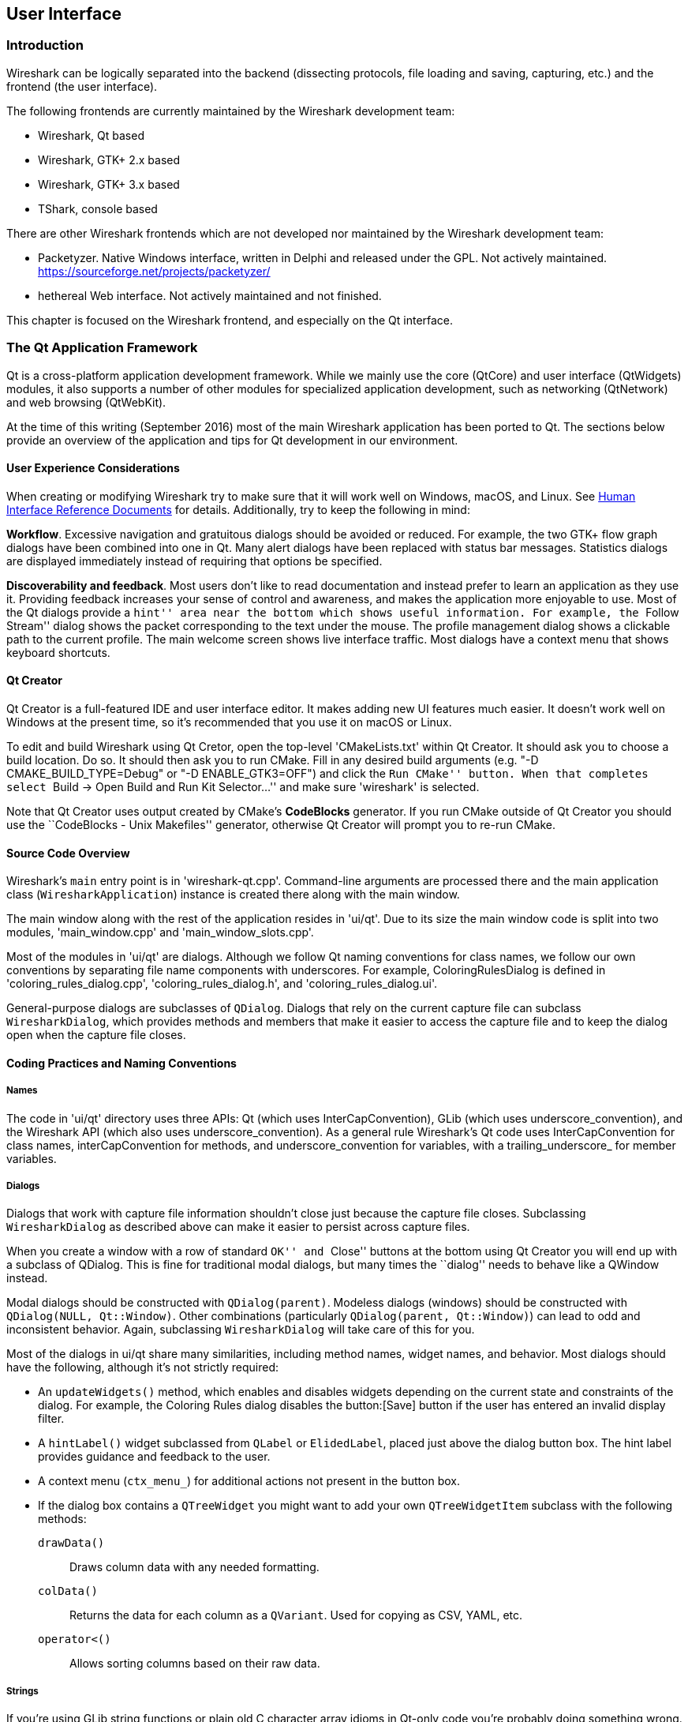 ++++++++++++++++++++++++++++++++++++++
<!-- WSDG Chapter User Interface -->
++++++++++++++++++++++++++++++++++++++

[[ChapterUserInterface]]

== User Interface

[[ChUIIntro]]

=== Introduction

Wireshark can be logically separated into the backend (dissecting protocols,
file loading and saving, capturing, etc.) and the frontend (the user interface).

The following frontends are currently maintained by the Wireshark
development team:

* Wireshark, Qt based

* Wireshark, GTK{plus} 2.x based

* Wireshark, GTK{plus} 3.x based

* TShark, console based

There are other Wireshark frontends which are not developed nor maintained by
the Wireshark development team:

* Packetyzer. Native Windows interface, written in Delphi and released
under the GPL. Not actively maintained. https://sourceforge.net/projects/packetyzer/[]

* hethereal Web interface. Not actively maintained and not
finished.

This chapter is focused on the Wireshark frontend, and especially on
the Qt interface.

[[ChUIQt]]

=== The Qt Application Framework

Qt is a cross-platform application development framework. While we mainly use
the core (QtCore) and user interface (QtWidgets) modules, it also supports a
number of other modules for specialized application development, such as
networking (QtNetwork) and web browsing (QtWebKit).

At the time of this writing (September 2016) most of the main Wireshark
application has been ported to Qt. The sections below provide an
overview of the application and tips for Qt development in our
environment.

==== User Experience Considerations

When creating or modifying Wireshark try to make sure that it will work
well on Windows, macOS, and Linux. See <<ChUIGUIDocs>> for details.
Additionally, try to keep the following in mind:

*Workflow*. Excessive navigation and gratuitous dialogs should be
avoided or reduced. For example, the two GTK+ flow graph dialogs have
been combined into one in Qt. Many alert dialogs have been replaced with
status bar messages. Statistics dialogs are displayed immediately
instead of requiring that options be specified.

*Discoverability and feedback*. Most users don't like to read
documentation and instead prefer to learn an application as they use it.
Providing feedback increases your sense of control and awareness, and
makes the application more enjoyable to use. Most of the Qt dialogs
provide a ``hint'' area near the bottom which shows useful information.
For example, the ``Follow Stream'' dialog shows the packet corresponding
to the text under the mouse. The profile management dialog shows a
clickable path to the current profile. The main welcome screen shows
live interface traffic. Most dialogs have a context menu that shows
keyboard shortcuts.

==== Qt Creator

Qt Creator is a full-featured IDE and user interface editor. It makes
adding new UI features much easier. It doesn't work well on Windows at
the present time, so it's recommended that you use it on macOS or Linux.

To edit and build Wireshark using Qt Cretor, open the top-level
'CMakeLists.txt' within Qt Creator. It should ask you to choose a build
location. Do so. It should then ask you to run CMake. Fill in any
desired build arguments (e.g. "-D CMAKE_BUILD_TYPE=Debug" or "-D
ENABLE_GTK3=OFF") and click the ``Run CMake'' button. When that
completes select ``Build → Open Build and Run Kit Selector...'' and make
sure 'wireshark' is selected.

Note that Qt Creator uses output created by CMake's *CodeBlocks*
generator. If you run CMake outside of Qt Creator you should use the
``CodeBlocks - Unix Makefiles'' generator, otherwise Qt Creator will
prompt you to re-run CMake.

==== Source Code Overview

Wireshark's `main` entry point is in 'wireshark-qt.cpp'. Command-line arguments
are processed there and the main application class (`WiresharkApplication`)
instance is created there along with the main window.

The main window along with the rest of the application resides in 'ui/qt'. Due
to its size the main window code is split into two modules, 'main_window.cpp'
and 'main_window_slots.cpp'.

Most of the modules in 'ui/qt' are dialogs. Although we follow Qt naming
conventions for class names, we follow our own conventions by separating file
name components with underscores. For example, ColoringRulesDialog is defined in
'coloring_rules_dialog.cpp', 'coloring_rules_dialog.h', and
'coloring_rules_dialog.ui'.

General-purpose dialogs are subclasses of `QDialog`. Dialogs that rely on the
current capture file can subclass `WiresharkDialog`, which provides methods and
members that make it easier to access the capture file and to keep the dialog
open when the capture file closes.

==== Coding Practices and Naming Conventions

===== Names

The code in 'ui/qt' directory uses three APIs: Qt (which uses
InterCapConvention), GLib (which uses underscore_convention), and the Wireshark
API (which also uses underscore_convention). As a general rule Wireshark's Qt
code uses InterCapConvention for class names, interCapConvention for methods,
and underscore_convention for variables, with a trailing_underscore_ for member
variables.

===== Dialogs

Dialogs that work with capture file information shouldn't close just because the
capture file closes. Subclassing `WiresharkDialog` as described above can make
it easier to persist across capture files.

When you create a window with a row of standard ``OK'' and ``Close'' buttons at
the bottom using Qt Creator you will end up with a subclass of QDialog. This is
fine for traditional modal dialogs, but many times the ``dialog'' needs to behave
like a QWindow instead.

Modal dialogs should be constructed with `QDialog(parent)`. Modeless dialogs
(windows) should be constructed with `QDialog(NULL, Qt::Window)`. Other
combinations (particularly `QDialog(parent, Qt::Window)`) can lead to odd and
inconsistent behavior. Again, subclassing `WiresharkDialog` will take care of
this for you.

Most of the dialogs in ui/qt share many similarities, including method names,
widget names, and behavior. Most dialogs should have the following, although
it's not strictly required:

- An `updateWidgets()` method, which enables and disables widgets depending on
  the current state and constraints of the dialog. For example, the Coloring
  Rules dialog disables the button:[Save] button if the user has entered an
  invalid display filter.
- A `hintLabel()` widget subclassed from `QLabel` or `ElidedLabel`, placed just
  above the dialog button box. The hint label provides guidance and feedback to
  the user.
- A context menu (`ctx_menu_`) for additional actions not present in the
  button box.
- If the dialog box contains a `QTreeWidget` you might want to add your own
  `QTreeWidgetItem` subclass with the following methods:
  `drawData()`:: Draws column data with any needed formatting.
  `colData()`:: Returns the data for each column as a `QVariant`. Used for
    copying as CSV, YAML, etc.
  `operator<()`:: Allows sorting columns based on their raw data.

===== Strings

If you're using GLib string functions or plain old C character array idioms in
Qt-only code you're probably doing something wrong. QStrings are generally
*much* safer and easier to use. They also make translations easier.

If you need to pass strings between Qt and GLib you can use a number
of convenience routines which  are defined in 'ui/qt/qt_ui_utils.h'.

If you're calling a function that returns wmem-allocated memory it might make
more sense to add a wrapper function to 'qt_ui_utils' than to call wmem_free in
your code.

===== Mixing C and $$C++$$

Sometimes we have to call $$C++$$ functions from one of
Wireshark's C callbacks and pass $$C++$$ objects to or from C. Tap
listeners are a common example. The $$C++$$ FAQ link:$$http://www.
parashift.com/c++-faq/mixing-c-and-cpp.html$$:[describes how to do this
safely].

Tapping usually involves declaring static methods for callbacks, passing `this`
as the tap data.

===== Internationalization and Translation

Qt provides a convenient method for translating text: `Qobject::tr()`,
usually available as `tr()`.

However, please avoid using `tr()` for static strings and define them in '*.ui'
files instead. `tr()` on manually created objects like `QMenu` are not
automatically retranslated and must instead be manually translated using
`changeEvent()` and `retranslateUi()`. See 'summary_dialog.[ch]' for an example
of this.

NOTE: If your object life is short and your components are (re)created
dynamically then it is ok to use `tr()`.

In most cases you should handle the changeEvent in order to catch
`QEvent::LanguageChange`.

Qt makes translating the Wireshark UI into different languages easy. To add a new
translation, do the following:

- Add your translation ('ui/qt/wireshark_XX.ts') to 'ui/qt/Makefile.am' and 'ui/qt/CMakeLists.txt'
- (Recommended) Add a flag image for your language in 'images/languages/XX.svg'. Update 'image/languages/languages.qrc' accordingly.
- Run `lupdate ui/qt -ts ui/qt/wireshark_XX.ts` to generate/update your translation file.
- Translate with Qt Linguist: `linguist ui/qt/wireshark_XX.ts`.
- Do a test build and make sure the generated 'wireshark_XX.qm' binary file is included.
- Push your translation to Gerrit for review. See <<ChSrcContribute>> for details.

Alternatively you can put your QM and flag files in the 'languages'
directory in the Wireshark user configuration directory
('~/.wireshark/languages/' on UNIX).

For more information about Qt Linguist see
http://qt-project.org/doc/qt-4.8/linguist-manual.html[its manual].

You can also manage translations online with
https://www.transifex.com/projects/p/wireshark/[Transifex].

Each week translations are automatically synchronized with the source code through the following steps:
* pull ts from Transifex
* lupdate ts file
* push and commit on Gerrit
* push ts on Transifex


==== Other Issues and Information

The main window has many QActions which are shared with child widgets. See
'ui/qt/proto_tree.cpp' for an example of this.

http://www.kdab.com/kdab-products/gammaray/[GammaRay] lets you inspect
the internals of a running Qt application similar to $$Spy++$$ on Windows.

[[ChUIGTK]]

=== The GTK library

.We have switched to Qt
[NOTE]
====
Wireshark's default interface uses Qt. If you would like to add a new
interface feature you should use it and not GTK{plus}.
The documentation below is primarily historical.
====

Wireshark was initially based on the GTK{plus} toolkit. See
http://www.gtk.org[] for details. GTK{plus} is designed to hide the
details of the underlying GUI in a platform independent way. As GTK is
intended to be a multiplatform tool, there are some drawbacks, as the
result is a somewhat "non native" look and feel.

GTK{plus} is available for many different platforms including, but not limited to:
Unix/Linux, OS X and Win32. It's the foundation of the famous GNOME desktop,
so the future development of GTK should be certain. GTK is implemented in plain
C (as is Wireshark itself), and available under the LGPL (Lesser General Public
License), making it free to used by commercial and noncommercial applications.

There are other similar toolkits like wxWidgets which could also be used for
Wireshark. There's no "one and only" reason for or against any of these
toolkits. However, the decision towards GTK was made a long time ago :-)

There are two major GTK versions available:

[[ChUIGTK2x]]

==== GTK Version 2.x

GTK 2.x depends on the following libraries:

* GObject (Object library. Basis for GTK and others)

* GLib (A general-purpose utility library, not specific to graphical user
  interfaces. GLib provides many useful data types, macros, type conversions,
  string utilities, file utilities, a main loop abstraction, and so on.)

* Pango (Pango is a library for internationalized text handling. It centers
  around the PangoLayout object, representing a paragraph of text. Pango
  provides the engine for GtkTextView, GtkLabel, GtkEntry, and other widgets
  that display text.)

* ATK (ATK is the Accessibility Toolkit. It provides a set of generic interfaces
  allowing accessibility technologies to interact with a graphical user
  interface. For example, a screen reader uses ATK to discover the text in an
  interface and read it to blind users. GTK+ widgets have built-in support for
  accessibility using the ATK framework.)

* GdkPixbuf (This is a small library which allows you to create GdkPixbuf
  ("pixel buffer") objects from image data or image files. Use a
  GdkPixbuf in combination with GtkImage to display images.)

* GDK (GDK is the abstraction layer that allows GTK+ to support multiple
  windowing systems. GDK provides drawing and window system facilities on X11,
  Windows, and the Linux framebuffer device.)

[[ChUIGTK3x]]

==== GTK Version 3.x

Wireshark (as of version 1.10) has been ported to use the GTK3 library.

GTK 3.x depends on the following libraries:

(See GTK 2.x)

[[ChUIGTKCompat]]

==== Compatibility GTK versions

The GTK library itself defines some values which makes it easy to distinguish
between the versions, e.g. +GTK_MAJOR_VERSION+ and +GTK_MINOR_VERSION+ will be
set to the GTK version at compile time inside the gtkversion.h header.

[[ChUIGTKWeb]]

==== GTK resources on the web

You can find several resources about GTK.

First of all, have a look at http://www.gtk.org[]. This
will be the first place to look at. If you want to develop GTK related
things for Wireshark, the most important place might be the GTK API
documentation at http://library.gnome.org/devel/gtk/stable/[].

Several mailing lists are available about GTK development, see
http://mail.gnome.org/mailman/listinfo[], the gtk-app-devel-list may be your
friend.

As it's often done wrong: You should post a mail to *help* the developers
there instead of only complaining. Posting such a thing like "I don't like
your dialog, it looks ugly" won't be of much help. You might think about
what you dislike and describe why you dislike it and provide a suggestion
for a better way.

[[ChUIGUIDocs]]

=== Human Interface Reference Documents

Wireshark runs on a number of platforms, primarily Windows, macOS, and
Linux. It should conform to the Windows, macOS, GNOME, and KDE human
interface guidelines as much as possible. Unfortunately, creating a
feature that works well across these platforms can sometimes be a
juggling act since the human interface guidelines for each platform
often contradict one another. If you run into trouble you can ask the
_wireshark-dev_ mailing list as well as the User Experience Stack
Exchange listed below.

For further reference, see the following:

* Android Design:
http://developer.android.com/design/index.html[]. Wireshark doesn't have
a mobile frontend (not yet, at least) but there is still useful
information here.

* GNOME Human Interface Guidelines:
http://library.gnome.org/devel/hig-book/stable/[]

* The KDE Usability/HIG project:
http://techbase.kde.org/Projects/Usability/HIG[]

* OS X Human Interface Guidelines:
https://developer.apple.com/library/mac/documentation/UserExperience/Conceptual/AppleHIGuidelines/Intro/Intro.html[]

* Design apps for the Windows desktop:
http://msdn.microsoft.com/en-us/library/Aa511258.aspx[]

* User Experience Stack Exchange:
https://ux.stackexchange.com/[]

[[ChUIGTKDialogs]]

=== Adding/Extending Dialogs

This is usually the main area for contributing new user interface features.

XXX: add the various functions from gtk/dlg_utils.h

[[ChUIGTKWidgetNamings]]

=== Widget naming

It seems to be common sense to name the widgets with some
descriptive trailing characters, like:

* xy_lb = gtk_label_new();

* xy_cb = gtk_checkbox_new();

* XXX: add more examples

However, this schema isn't used at all places inside the code.

[[ChUIGTKPitfalls]]

=== Common GTK programming pitfalls

There are some common pitfalls in GTK programming.

[[ChUIGTKShowAll]]

==== Usage of gtk_widget_show() / gtk_widget_show_all()

When a GTK widget is created it will be hidden by default. In order to
show it, a call to gtk_widget_show() has to be done.


It isn't necessary to do this for each and every widget created. A call
to gtk_widget_show_all() on the parent of all the widgets in question
(e.g. a dialog window) can be done, so all of its child widgets will
be shown too.

++++++++++++++++++++++++++++++++++++++
<!-- End of WSDG Chapter User Interface -->
++++++++++++++++++++++++++++++++++++++
